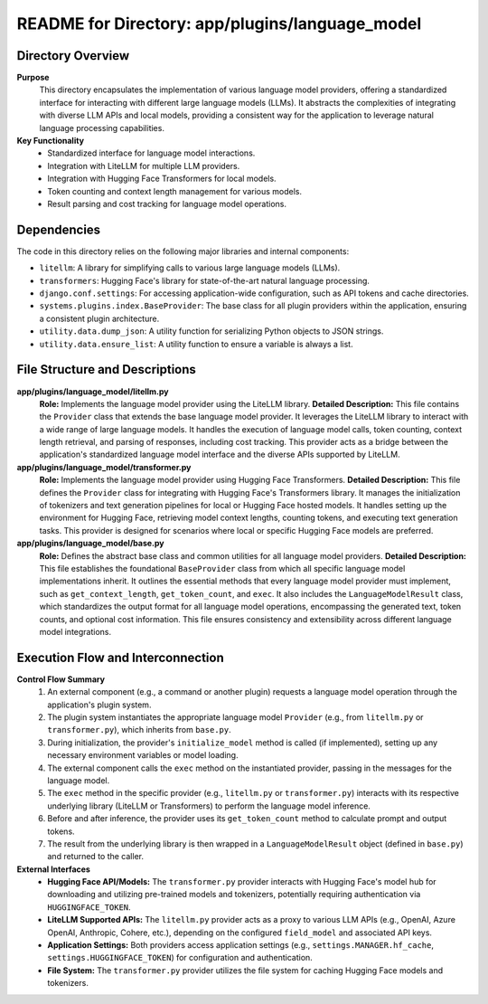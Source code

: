 =====================================================
README for Directory: app/plugins/language_model
=====================================================

Directory Overview
------------------

**Purpose**
   This directory encapsulates the implementation of various language model providers, offering a standardized interface for interacting with different large language models (LLMs). It abstracts the complexities of integrating with diverse LLM APIs and local models, providing a consistent way for the application to leverage natural language processing capabilities.

**Key Functionality**
   *   Standardized interface for language model interactions.
   *   Integration with LiteLLM for multiple LLM providers.
   *   Integration with Hugging Face Transformers for local models.
   *   Token counting and context length management for various models.
   *   Result parsing and cost tracking for language model operations.


Dependencies
-------------------------

The code in this directory relies on the following major libraries and internal components:

*   ``litellm``: A library for simplifying calls to various large language models (LLMs).
*   ``transformers``: Hugging Face's library for state-of-the-art natural language processing.
*   ``django.conf.settings``: For accessing application-wide configuration, such as API tokens and cache directories.
*   ``systems.plugins.index.BaseProvider``: The base class for all plugin providers within the application, ensuring a consistent plugin architecture.
*   ``utility.data.dump_json``: A utility function for serializing Python objects to JSON strings.
*   ``utility.data.ensure_list``: A utility function to ensure a variable is always a list.


File Structure and Descriptions
-------------------------------

**app/plugins/language_model/litellm.py**
     **Role:** Implements the language model provider using the LiteLLM library.
     **Detailed Description:** This file contains the ``Provider`` class that extends the base language model provider. It leverages the LiteLLM library to interact with a wide range of large language models. It handles the execution of language model calls, token counting, context length retrieval, and parsing of responses, including cost tracking. This provider acts as a bridge between the application's standardized language model interface and the diverse APIs supported by LiteLLM.

**app/plugins/language_model/transformer.py**
     **Role:** Implements the language model provider using Hugging Face Transformers.
     **Detailed Description:** This file defines the ``Provider`` class for integrating with Hugging Face's Transformers library. It manages the initialization of tokenizers and text generation pipelines for local or Hugging Face hosted models. It handles setting up the environment for Hugging Face, retrieving model context lengths, counting tokens, and executing text generation tasks. This provider is designed for scenarios where local or specific Hugging Face models are preferred.

**app/plugins/language_model/base.py**
     **Role:** Defines the abstract base class and common utilities for all language model providers.
     **Detailed Description:** This file establishes the foundational ``BaseProvider`` class from which all specific language model implementations inherit. It outlines the essential methods that every language model provider must implement, such as ``get_context_length``, ``get_token_count``, and ``exec``. It also includes the ``LanguageModelResult`` class, which standardizes the output format for all language model operations, encompassing the generated text, token counts, and optional cost information. This file ensures consistency and extensibility across different language model integrations.


Execution Flow and Interconnection
----------------------------------

**Control Flow Summary**
   1.  An external component (e.g., a command or another plugin) requests a language model operation through the application's plugin system.
   2.  The plugin system instantiates the appropriate language model ``Provider`` (e.g., from ``litellm.py`` or ``transformer.py``), which inherits from ``base.py``.
   3.  During initialization, the provider's ``initialize_model`` method is called (if implemented), setting up any necessary environment variables or model loading.
   4.  The external component calls the ``exec`` method on the instantiated provider, passing in the messages for the language model.
   5.  The ``exec`` method in the specific provider (e.g., ``litellm.py`` or ``transformer.py``) interacts with its respective underlying library (LiteLLM or Transformers) to perform the language model inference.
   6.  Before and after inference, the provider uses its ``get_token_count`` method to calculate prompt and output tokens.
   7.  The result from the underlying library is then wrapped in a ``LanguageModelResult`` object (defined in ``base.py``) and returned to the caller.

**External Interfaces**
   *   **Hugging Face API/Models:** The ``transformer.py`` provider interacts with Hugging Face's model hub for downloading and utilizing pre-trained models and tokenizers, potentially requiring authentication via ``HUGGINGFACE_TOKEN``.
   *   **LiteLLM Supported APIs:** The ``litellm.py`` provider acts as a proxy to various LLM APIs (e.g., OpenAI, Azure OpenAI, Anthropic, Cohere, etc.), depending on the configured ``field_model`` and associated API keys.
   *   **Application Settings:** Both providers access application settings (e.g., ``settings.MANAGER.hf_cache``, ``settings.HUGGINGFACE_TOKEN``) for configuration and authentication.
   *   **File System:** The ``transformer.py`` provider utilizes the file system for caching Hugging Face models and tokenizers.
